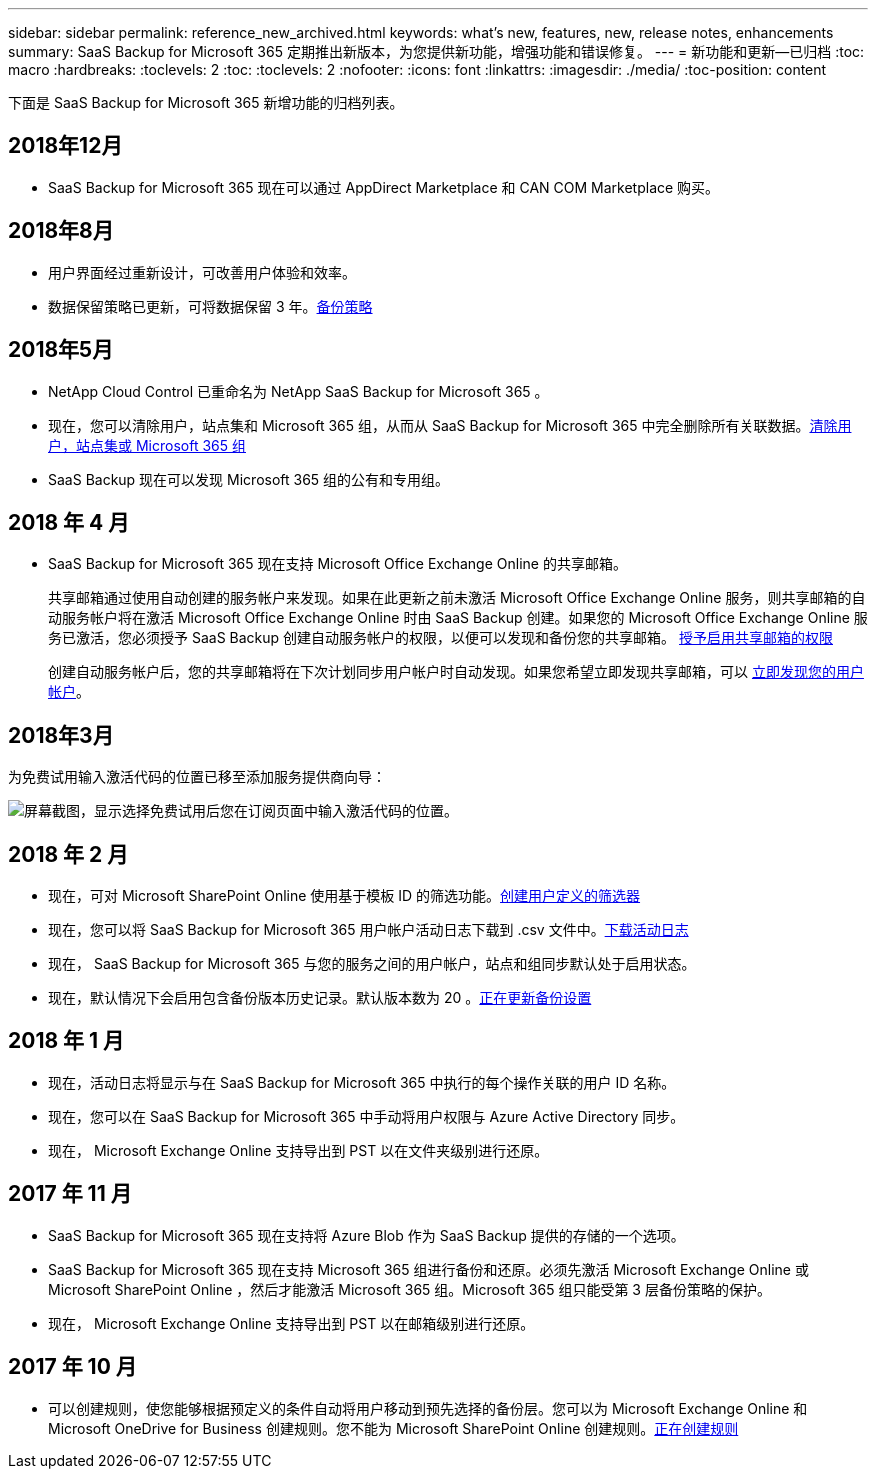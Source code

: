 ---
sidebar: sidebar 
permalink: reference_new_archived.html 
keywords: what's new, features, new, release notes, enhancements 
summary: SaaS Backup for Microsoft 365 定期推出新版本，为您提供新功能，增强功能和错误修复。 
---
= 新功能和更新—已归档
:toc: macro
:hardbreaks:
:toclevels: 2
:toc: 
:toclevels: 2
:nofooter: 
:icons: font
:linkattrs: 
:imagesdir: ./media/
:toc-position: content


[role="lead"]
下面是 SaaS Backup for Microsoft 365 新增功能的归档列表。



== 2018年12月

* SaaS Backup for Microsoft 365 现在可以通过 AppDirect Marketplace 和 CAN COM Marketplace 购买。




== 2018年8月

* 用户界面经过重新设计，可改善用户体验和效率。
* 数据保留策略已更新，可将数据保留 3 年。<<concept_backup_policies.adoc#backup_policies,备份策略>>




== 2018年5月

* NetApp Cloud Control 已重命名为 NetApp SaaS Backup for Microsoft 365 。
* 现在，您可以清除用户，站点集和 Microsoft 365 组，从而从 SaaS Backup for Microsoft 365 中完全删除所有关联数据。<<task_purging.adoc#purging-a-user-site-collection-or-office-365-group,清除用户，站点集或 Microsoft 365 组>>
* SaaS Backup 现在可以发现 Microsoft 365 组的公有和专用组。




== 2018 年 4 月

* SaaS Backup for Microsoft 365 现在支持 Microsoft Office Exchange Online 的共享邮箱。
+
共享邮箱通过使用自动创建的服务帐户来发现。如果在此更新之前未激活 Microsoft Office Exchange Online 服务，则共享邮箱的自动服务帐户将在激活 Microsoft Office Exchange Online 时由 SaaS Backup 创建。如果您的 Microsoft Office Exchange Online 服务已激活，您必须授予 SaaS Backup 创建自动服务帐户的权限，以便可以发现和备份您的共享邮箱。 <<task_granting_permissions_to_enable_shared_mailboxes.adoc#granting-permissions-to-enable-shared-mailboxes,授予启用共享邮箱的权限>>

+
创建自动服务帐户后，您的共享邮箱将在下次计划同步用户帐户时自动发现。如果您希望立即发现共享邮箱，可以 <<task_discovering_new.adoc#sdiscovering-new-mailboxes-sites-and-groups,立即发现您的用户帐户>>。





== 2018年3月

为免费试用输入激活代码的位置已移至添加服务提供商向导：

image:subscription_types_free_trial.jpg["屏幕截图，显示选择免费试用后您在订阅页面中输入激活代码的位置。"]



== 2018 年 2 月

* 现在，可对 Microsoft SharePoint Online 使用基于模板 ID 的筛选功能。<<task_creating_user_defined_filter.adoc#creating-a-user-defined-filer,创建用户定义的筛选器>>
* 现在，您可以将 SaaS Backup for Microsoft 365 用户帐户活动日志下载到 .csv 文件中。<<task_viewing_and_downloading_data.adoc#downloading-the-activity-log,下载活动日志>>
* 现在， SaaS Backup for Microsoft 365 与您的服务之间的用户帐户，站点和组同步默认处于启用状态。
* 现在，默认情况下会启用包含备份版本历史记录。默认版本数为 20 。<<task_updating_backup_settings.adoc#updating-backup-settings,正在更新备份设置>>




== 2018 年 1 月

* 现在，活动日志将显示与在 SaaS Backup for Microsoft 365 中执行的每个操作关联的用户 ID 名称。
* 现在，您可以在 SaaS Backup for Microsoft 365 中手动将用户权限与 Azure Active Directory 同步。
* 现在， Microsoft Exchange Online 支持导出到 PST 以在文件夹级别进行还原。




== 2017 年 11 月

* SaaS Backup for Microsoft 365 现在支持将 Azure Blob 作为 SaaS Backup 提供的存储的一个选项。
* SaaS Backup for Microsoft 365 现在支持 Microsoft 365 组进行备份和还原。必须先激活 Microsoft Exchange Online 或 Microsoft SharePoint Online ，然后才能激活 Microsoft 365 组。Microsoft 365 组只能受第 3 层备份策略的保护。
* 现在， Microsoft Exchange Online 支持导出到 PST 以在邮箱级别进行还原。




== 2017 年 10 月

* 可以创建规则，使您能够根据预定义的条件自动将用户移动到预先选择的备份层。您可以为 Microsoft Exchange Online 和 Microsoft OneDrive for Business 创建规则。您不能为 Microsoft SharePoint Online 创建规则。<<task_creating_rules.adoc#creating-rules,正在创建规则>>


